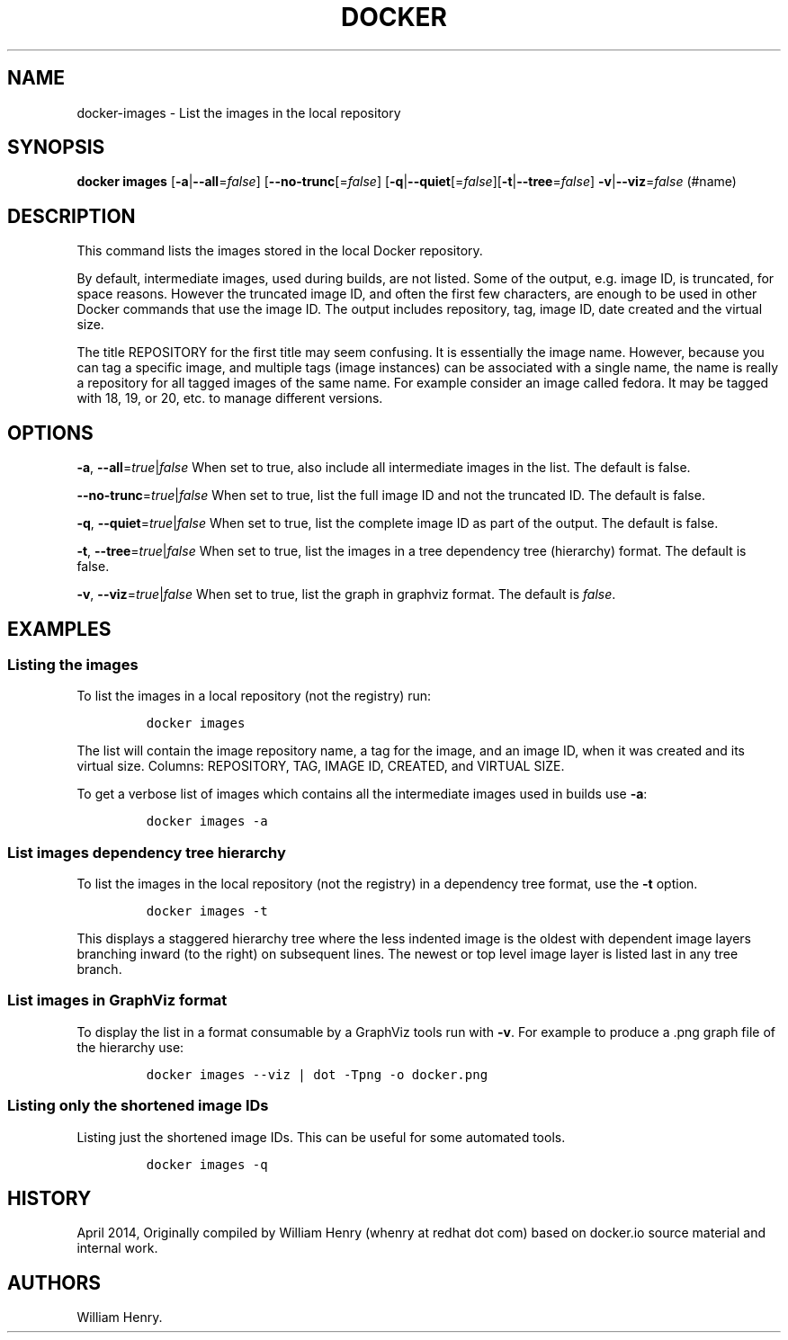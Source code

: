.TH "DOCKER" "1" "APRIL 2014" "Docker User Manuals" ""
.SH NAME
.PP
docker\-images \- List the images in the local repository
.SH SYNOPSIS
.PP
\f[B]docker images\f[] [\f[B]\-a\f[]|\f[B]\-\-all\f[]=\f[I]false\f[]]
[\f[B]\-\-no\-trunc\f[][=\f[I]false\f[]]
[\f[B]\-q\f[]|\f[B]\-\-quiet\f[][=\f[I]false\f[]][\f[B]\-t\f[]|\f[B]\-\-tree\f[]=\f[I]false\f[]]
\f[B]\-v\f[]|\f[B]\-\-viz\f[]=\f[I]false\f[] (#name)
.SH DESCRIPTION
.PP
This command lists the images stored in the local Docker repository.
.PP
By default, intermediate images, used during builds, are not listed.
Some of the output, e.g.
image ID, is truncated, for space reasons.
However the truncated image ID, and often the first few characters, are
enough to be used in other Docker commands that use the image ID.
The output includes repository, tag, image ID, date created and the
virtual size.
.PP
The title REPOSITORY for the first title may seem confusing.
It is essentially the image name.
However, because you can tag a specific image, and multiple tags (image
instances) can be associated with a single name, the name is really a
repository for all tagged images of the same name.
For example consider an image called fedora.
It may be tagged with 18, 19, or 20, etc.
to manage different versions.
.SH OPTIONS
.PP
\f[B]\-a\f[], \f[B]\-\-all\f[]=\f[I]true\f[]|\f[I]false\f[] When set to
true, also include all intermediate images in the list.
The default is false.
.PP
\f[B]\-\-no\-trunc\f[]=\f[I]true\f[]|\f[I]false\f[] When set to true,
list the full image ID and not the truncated ID.
The default is false.
.PP
\f[B]\-q\f[], \f[B]\-\-quiet\f[]=\f[I]true\f[]|\f[I]false\f[] When set
to true, list the complete image ID as part of the output.
The default is false.
.PP
\f[B]\-t\f[], \f[B]\-\-tree\f[]=\f[I]true\f[]|\f[I]false\f[] When set to
true, list the images in a tree dependency tree (hierarchy) format.
The default is false.
.PP
\f[B]\-v\f[], \f[B]\-\-viz\f[]=\f[I]true\f[]|\f[I]false\f[] When set to
true, list the graph in graphviz format.
The default is \f[I]false\f[].
.SH EXAMPLES
.SS Listing the images
.PP
To list the images in a local repository (not the registry) run:
.IP
.nf
\f[C]
docker\ images
\f[]
.fi
.PP
The list will contain the image repository name, a tag for the image,
and an image ID, when it was created and its virtual size.
Columns: REPOSITORY, TAG, IMAGE ID, CREATED, and VIRTUAL SIZE.
.PP
To get a verbose list of images which contains all the intermediate
images used in builds use \f[B]\-a\f[]:
.IP
.nf
\f[C]
docker\ images\ \-a
\f[]
.fi
.SS List images dependency tree hierarchy
.PP
To list the images in the local repository (not the registry) in a
dependency tree format, use the \f[B]\-t\f[] option.
.IP
.nf
\f[C]
docker\ images\ \-t
\f[]
.fi
.PP
This displays a staggered hierarchy tree where the less indented image
is the oldest with dependent image layers branching inward (to the
right) on subsequent lines.
The newest or top level image layer is listed last in any tree branch.
.SS List images in GraphViz format
.PP
To display the list in a format consumable by a GraphViz tools run with
\f[B]\-v\f[].
For example to produce a .png graph file of the hierarchy use:
.IP
.nf
\f[C]
docker\ images\ \-\-viz\ |\ dot\ \-Tpng\ \-o\ docker.png
\f[]
.fi
.SS Listing only the shortened image IDs
.PP
Listing just the shortened image IDs.
This can be useful for some automated tools.
.IP
.nf
\f[C]
docker\ images\ \-q
\f[]
.fi
.SH HISTORY
.PP
April 2014, Originally compiled by William Henry (whenry at redhat dot
com) based on docker.io source material and internal work.
.SH AUTHORS
William Henry.
